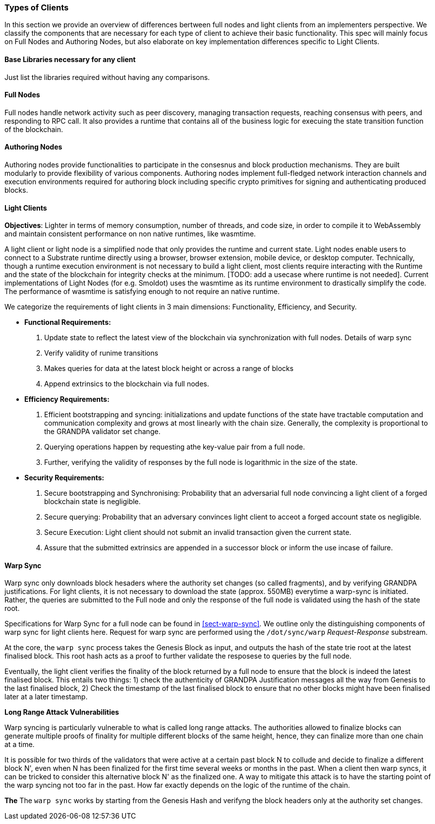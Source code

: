 [#sect-types-of-client]
=== Types of Clients

In this section we provide an overview of differences bertween full nodes and light clients from an implementers perspective. We classify the components that are necessary for each type of client to achieve their basic functionality. This spec will mainly focus on Full Nodes and Authoring Nodes, but also elaborate on key implementation differences specific to Light Clients. 


==== Base Libraries necessary for any client
Just list the libraries required without having any comparisons.

==== Full Nodes
Full nodes handle network activity such as peer discovery, managing transaction requests, reaching consensus with peers, and responding to RPC call. It also provides a runtime that contains all of the business logic for execuing the state transition function of the blockchain.

==== Authoring Nodes
Authoring nodes provide functionalities to participate in the consesnus and block production mechanisms. They are built modularly to provide flexibility of various components. Authoring nodes implement full-fledged network interaction channels and execution environments required for authoring block including specific crypto primitives for signing and authenticating produced blocks. 
// -> How the interaction with GRANDPA/ BABE/ and other layers  changes for authoring node and light node 

==== Light Clients
*Objectives*: Lighter in terms of memory consumption, number of threads, and code size, in order to compile it to WebAssembly and maintain consistent performance on non native runtimes, like wasmtime. 

A light client or light node is a simplified node that only provides the runtime and current state. Light nodes enable users to connect to a Substrate runtime directly using a browser, browser extension, mobile device, or desktop computer. Technically, though a runtime execution environment is not necessary to build a light client, most clients require interacting with the Runtime and the state of the blockchain for integrity checks at the minimum. [TODO: add a usecase where runtime is not needed]. Current implementations of Light Nodes (for e.g. Smoldot) uses the wasmtime as its runtime environment to drastically simplify the code. The performance of wasmtime is satisfying enough to not require an native runtime. 

We categorize the requirements of light clients in 3 main dimensions: Functionality, Efficiency, and Security.

* *Functional Requirements:* 
    . Update state to reflect the latest view of the blockchain via synchronization with full nodes. Details of warp sync
    . Verify validity of runime transitions
    . Makes queries for data at the latest block height or across a range of blocks
    . Append extrinsics to the blockchain via full nodes. 
* *Efficiency Requirements:*
    . Efficient bootstrapping and syncing: initializations and update functions of the state have tractable computation and communication complexity and grows at most linearly with the chain size. Generally, the complexity is proportional to the GRANDPA validator set change. 
    . Querying operations happen by requesting athe key-value pair from a full node. 
    . Further, verifying the validity of responses by the full node is logarithmic in the size of the state. 
* *Security Requirements:*
    . Secure bootstrapping and Synchronising: Probability that an adversarial full node convincing a light client of a forged blockchain state is negligible. 
    . Secure querying: Probability that an adversary convinces  light client to acceot a forged account state os negligible.
    . Secure Execution: Light client should not submit an invalid transaction given the current state. 
    . Assure that the submitted extrinsics are appended in a successor block or inform the use incase of failure.


==== Warp Sync
Warp sync only downloads block hesaders where the authority set changes (so called fragments), and by verifying GRANDPA justifications. For light clients, it is not necessary to download the state (approx. 550MB) everytime a warp-sync is initiated. Rather, the queries are submitted to the Full node and only the response of the full node is validated using the hash of the state root. 

Specifications for Warp Sync for a full node can be found in <<sect-warp-sync>>. We outline only the distinguishing components of warp sync for light clients here. Request for warp sync are performed using the `/dot/sync/warp` _Request-Response_ substream. 

At the core, the `warp sync` process takes the Genesis Block as input, and outputs the hash of the state trie root at the latest finalised block. This root hash acts as a proof to further validate the resposese to queries by the full node. 

Eventually, the light client verifies the finality of the block returned by a full node to ensure that the block is indeed the latest finalised block. This entails two things: 
1) check the authenticity of GRANDPA Justification messages all the way from Genesis to the last finalised block, 
2) Check the timestamp of the last finalised block to ensure that no other blocks might have been finalised later at a later timestamp. 

*Long Range Attack Vulnerabilities*

Warp syncing is particularly vulnerable to what is called long range attacks.
The authorities allowed to finalize blocks can generate multiple proofs of finality for
multiple different blocks of the same height, hence, they can finalize more than one chain at a time.

It is possible for two thirds of the validators that were active at a certain
past block N to collude and decide to finalize a different block N', even when N has been
finalized for the first time several weeks or months in the past. When a client then warp
syncs, it can be tricked to consider this alternative block N' as the finalized one.
A way to mitigate this attack is to have the starting point of the warp syncing not too far in the past. How
far exactly depends on the logic of the runtime of the chain.


*The*
The `warp sync` works by starting from the Genesis Hash and verifyng the block headers only at the authority set changes. 




